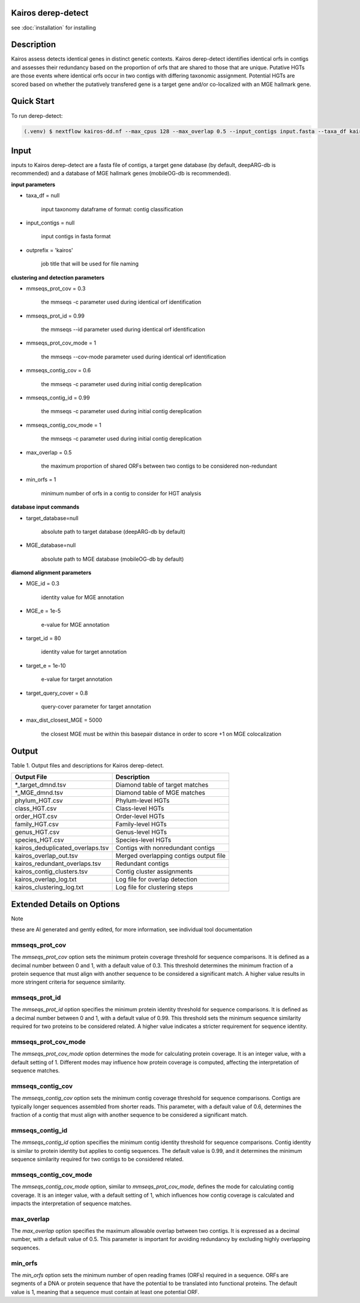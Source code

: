 Kairos derep-detect
=====

.. _Kairos derep-detect:

see :doc:`installation` for installing

.. code-block:: console

.. dereplicate contigs by detecting identical orfs in contigs:

Description
===============================
.. image:: hgt_scoring.png
  :width: 400
  :alt: identification and scoring of putative HGTs using contigs


Kairos assess detects identical genes in distinct genetic contexts. Kairos derep-detect identifies identical orfs in contigs and assesses their redundancy based on the proportion of orfs that are shared to those that are unique. Putative HGTs are those events where identical orfs occur in two contigs with differing taxonomic assignment. Potential HGTs are scored based on whether the putatively transfered gene is a target gene and/or co-localized with an MGE hallmark gene. 

Quick Start
===============================
To run derep-detect:

.. code-block:: console

   (.venv) $ nextflow kairos-dd.nf --max_cpus 128 --max_overlap 0.5 --input_contigs input.fasta --taxa_df kairos/taxadf.tsv --outdir output --target_database kairos/deeparg.fasta --MGE_database kairos/mobileOG-db_beatrix-1.6.All.faa

Input 
===============================

inputs to Kairos derep-detect are a fasta file of contigs, a target gene database (by default, deepARG-db is recommended) and a database of MGE hallmark genes (mobileOG-db is recommended). 

**input parameters**

* taxa_df = null 

   input taxonomy dataframe of format: contig classification
 
* input_contigs = null	
   
   input contigs in fasta format

* outprefix = 'kairos'    
   
   job title that will be used for file naming   

**clustering and detection parameters**

* mmseqs_prot_cov = 0.3

   the mmseqs -c parameter used during identical orf identification

* mmseqs_prot_id = 0.99

   the mmseqs --id parameter used during identical orf identification

* mmseqs_prot_cov_mode = 1

   the mmseqs --cov-mode parameter used during identical orf identification

* mmseqs_contig_cov = 0.6

   the mmseqs -c parameter used during initial contig dereplication 

* mmseqs_contig_id = 0.99

   the mmseqs -c parameter used during initial contig dereplication 

* mmseqs_contig_cov_mode = 1

   the mmseqs -c parameter used during initial contig dereplication    

* max_overlap = 0.5

   the maximum proportion of shared ORFs between two contigs to be considered non-redundant 

* min_orfs = 1

   minimum number of orfs in a contig to consider for HGT analysis

**database input commands**

* target_database=null

   absolute path to target database (deepARG-db by default) 

* MGE_database=null

   absolute path to MGE database (mobileOG-db by default)


**diamond alignment parameters**

* MGE_id = 0.3

   identity value for MGE annotation
   
* MGE_e = 1e-5

   e-value for MGE annotation

* target_id = 80 

   identity value for target annotation 

* target_e = 1e-10   

   e-value for target annotation 

* target_query_cover = 0.8

   query-cover parameter for target annotation 

* max_dist_closest_MGE = 5000 

   the closest MGE must be within this basepair distance in order to score +1 on MGE colocalization


Output
===============================

Table 1. Output files and descriptions for Kairos derep-detect.

+----------------------------------+------------------------------------------+
| **Output File**                  | **Description**                          |
+----------------------------------+------------------------------------------+
| *_target_dmnd.tsv                | Diamond table of target matches          |
+----------------------------------+------------------------------------------+
| *_MGE_dmnd.tsv                   | Diamond table of MGE matches             |
+----------------------------------+------------------------------------------+
| phylum_HGT.csv                   | Phylum-level HGTs                        |
+----------------------------------+------------------------------------------+
| class_HGT.csv                    | Class-level HGTs                         |
+----------------------------------+------------------------------------------+
| order_HGT.csv                    | Order-level HGTs                         |
+----------------------------------+------------------------------------------+
| family_HGT.csv                   | Family-level HGTs                        |
+----------------------------------+------------------------------------------+
| genus_HGT.csv                    | Genus-level HGTs                         |
+----------------------------------+------------------------------------------+
| species_HGT.csv                  | Species-level HGTs                       |
+----------------------------------+------------------------------------------+
| kairos_deduplicated_overlaps.tsv | Contigs with nonredundant contigs        |
+----------------------------------+------------------------------------------+
| kairos_overlap_out.tsv           | Merged overlapping contigs output file   |
+----------------------------------+------------------------------------------+
| kairos_redundant_overlaps.tsv    | Redundant contigs                        |
+----------------------------------+------------------------------------------+
| kairos_contig_clusters.tsv       | Contig cluster assignments               |
+----------------------------------+------------------------------------------+
| kairos_overlap_log.txt           | Log file for overlap detection           |
+----------------------------------+------------------------------------------+
| kairos_clustering_log.txt        | Log file for clustering steps            |
+----------------------------------+------------------------------------------+

Extended Details on Options
===============================

Note

these are AI generated and gently edited, for more information, see individual tool documentation 

mmseqs_prot_cov
---------------

The `mmseqs_prot_cov` option sets the minimum protein coverage threshold for sequence comparisons. It is defined as a decimal number between 0 and 1, with a default value of 0.3. This threshold determines the minimum fraction of a protein sequence that must align with another sequence to be considered a significant match. A higher value results in more stringent criteria for sequence similarity.

mmseqs_prot_id
--------------

The `mmseqs_prot_id` option specifies the minimum protein identity threshold for sequence comparisons. It is defined as a decimal number between 0 and 1, with a default value of 0.99. This threshold sets the minimum sequence similarity required for two proteins to be considered related. A higher value indicates a stricter requirement for sequence identity.

mmseqs_prot_cov_mode
---------------------

The `mmseqs_prot_cov_mode` option determines the mode for calculating protein coverage. It is an integer value, with a default setting of 1. Different modes may influence how protein coverage is computed, affecting the interpretation of sequence matches.

mmseqs_contig_cov
-----------------

The `mmseqs_contig_cov` option sets the minimum contig coverage threshold for sequence comparisons. Contigs are typically longer sequences assembled from shorter reads. This parameter, with a default value of 0.6, determines the fraction of a contig that must align with another sequence to be considered a significant match.

mmseqs_contig_id
----------------

The `mmseqs_contig_id` option specifies the minimum contig identity threshold for sequence comparisons. Contig identity is similar to protein identity but applies to contig sequences. The default value is 0.99, and it determines the minimum sequence similarity required for two contigs to be considered related.

mmseqs_contig_cov_mode
-----------------------

The `mmseqs_contig_cov_mode` option, similar to `mmseqs_prot_cov_mode`, defines the mode for calculating contig coverage. It is an integer value, with a default setting of 1, which influences how contig coverage is calculated and impacts the interpretation of sequence matches.

max_overlap
-----------

The `max_overlap` option specifies the maximum allowable overlap between two contigs. It is expressed as a decimal number, with a default value of 0.5. This parameter is important for avoiding redundancy by excluding highly overlapping sequences.

min_orfs
--------

The `min_orfs` option sets the minimum number of open reading frames (ORFs) required in a sequence. ORFs are segments of a DNA or protein sequence that have the potential to be translated into functional proteins. The default value is 1, meaning that a sequence must contain at least one potential ORF.




